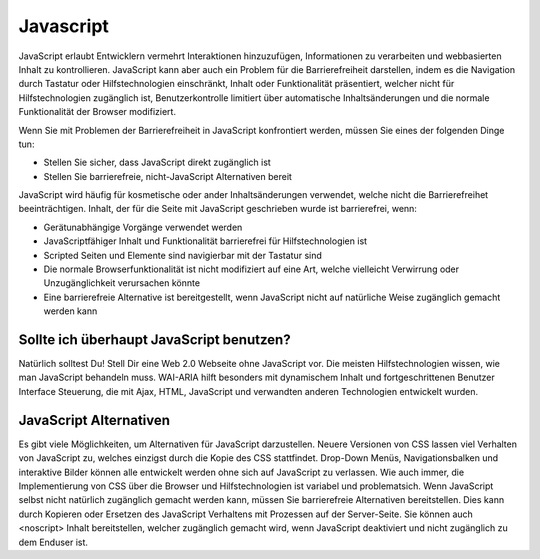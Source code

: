 Javascript
##########

JavaScript erlaubt Entwicklern vermehrt Interaktionen hinzuzufügen, Informationen zu verarbeiten und webbasierten Inhalt zu kontrollieren. JavaScript kann aber auch ein Problem für die Barrierefreiheit darstellen, indem es die Navigation durch Tastatur oder Hilfstechnologien einschränkt, Inhalt oder Funktionalität präsentiert, welcher nicht für Hilfstechnologien zugänglich ist, Benutzerkontrolle limitiert über automatische Inhaltsänderungen und die normale Funktionalität der Browser modifiziert.

Wenn Sie mit Problemen der Barrierefreiheit in JavaScript konfrontiert werden, müssen Sie eines der folgenden Dinge tun:

- Stellen Sie sicher, dass JavaScript direkt zugänglich ist
- Stellen Sie barrierefreie, nicht-JavaScript Alternativen bereit

JavaScript wird häufig für kosmetische oder ander Inhaltsänderungen verwendet, welche nicht die Barrierefreihet beeinträchtigen. Inhalt, der für die Seite mit JavaScript geschrieben wurde ist barrierefrei, wenn:

- Gerätunabhängige Vorgänge verwendet werden
- JavaScriptfähiger Inhalt und Funktionalität barrierefrei für Hilfstechnologien ist
- Scripted Seiten und Elemente sind navigierbar mit der Tastatur sind
- Die normale Browserfunktionalität ist nicht modifiziert auf eine Art, welche vielleicht Verwirrung oder Unzugänglichkeit verursachen könnte
- Eine barrierefreie Alternative ist bereitgestellt, wenn JavaScript nicht auf natürliche Weise zugänglich gemacht werden kann

Sollte ich überhaupt JavaScript benutzen?
*****************************************

Natürlich solltest Du! Stell Dir eine Web 2.0 Webseite ohne JavaScript vor. Die meisten Hilfstechnologien wissen, wie man JavaScript behandeln muss. WAI-ARIA hilft besonders mit dynamischem Inhalt und fortgeschrittenen Benutzer Interface Steuerung, die mit Ajax, HTML, JavaScript und verwandten anderen Technologien entwickelt wurden.

JavaScript Alternativen
***********************

Es gibt viele Möglichkeiten, um Alternativen für JavaScript darzustellen. Neuere Versionen von CSS lassen viel Verhalten von JavaScript zu, welches einzigst durch die Kopie des CSS stattfindet. Drop-Down Menüs, Navigationsbalken und interaktive Bilder können alle entwickelt werden ohne sich auf JavaScript zu verlassen. Wie auch immer, die Implementierung von CSS über die Browser und Hilfstechnologien ist variabel und problematsich. Wenn JavaScript selbst nicht natürlich zugänglich gemacht werden kann, müssen Sie barrierefreie Alternativen bereitstellen. Dies kann durch Kopieren oder Ersetzen des JavaScript Verhaltens mit Prozessen auf der Server-Seite. Sie können auch <noscript> Inhalt bereitstellen, welcher zugänglich gemacht wird, wenn JavaScript deaktiviert und nicht zugänglich zu dem Enduser ist.

